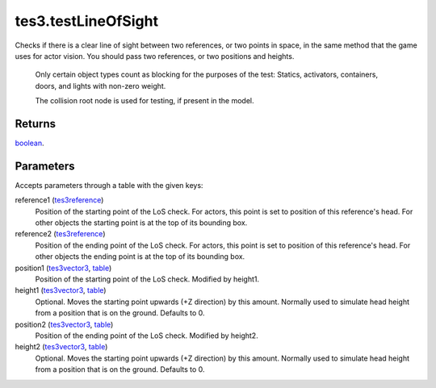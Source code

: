 tes3.testLineOfSight
====================================================================================================

Checks if there is a clear line of sight between two references, or two points in space, in the same method that the game uses for actor vision. You should pass two references, or two positions and heights.
    
    Only certain object types count as blocking for the purposes of the test:
    Statics, activators, containers, doors, and lights with non-zero weight.
    
    The collision root node is used for testing, if present in the model.

Returns
----------------------------------------------------------------------------------------------------

`boolean`_.

Parameters
----------------------------------------------------------------------------------------------------

Accepts parameters through a table with the given keys:

reference1 (`tes3reference`_)
    Position of the starting point of the LoS check. For actors, this point is set to position of this reference's head. For other objects the starting point is at the top of its bounding box.

reference2 (`tes3reference`_)
    Position of the ending point of the LoS check. For actors, this point is set to position of this reference's head. For other objects the ending point is at the top of its bounding box.

position1 (`tes3vector3`_, `table`_)
    Position of the starting point of the LoS check. Modified by height1.

height1 (`tes3vector3`_, `table`_)
    Optional. Moves the starting point upwards (+Z direction) by this amount. Normally used to simulate head height from a position that is on the ground. Defaults to 0.

position2 (`tes3vector3`_, `table`_)
    Position of the ending point of the LoS check. Modified by height2.

height2 (`tes3vector3`_, `table`_)
    Optional. Moves the starting point upwards (+Z direction) by this amount. Normally used to simulate head height from a position that is on the ground. Defaults to 0.

.. _`boolean`: ../../../lua/type/boolean.html
.. _`table`: ../../../lua/type/table.html
.. _`tes3reference`: ../../../lua/type/tes3reference.html
.. _`tes3vector3`: ../../../lua/type/tes3vector3.html
